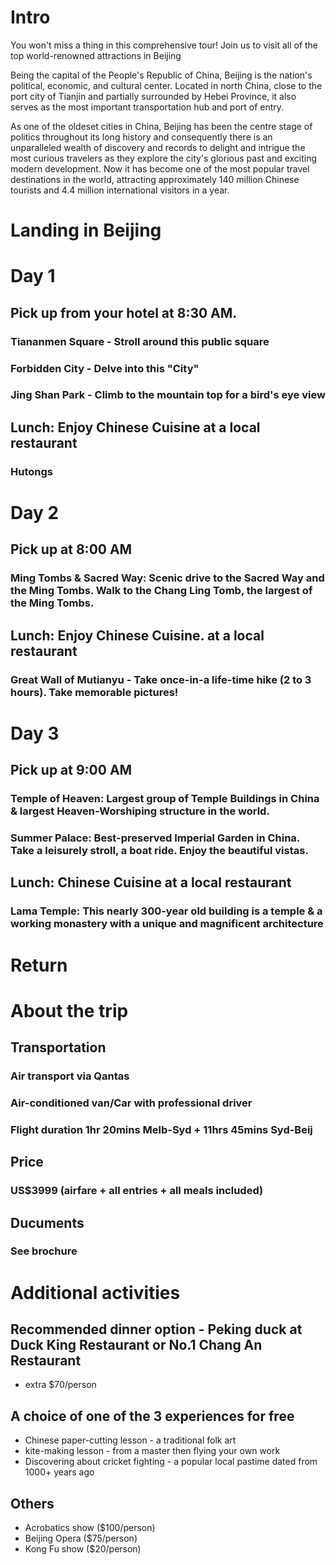* Intro 
You won't miss a thing in this comprehensive tour! 
Join us to visit all of the top world-renowned attractions in Beijing 

Being the capital of the People's Republic of China, Beijing is the
nation's political, economic, and cultural center. Located in north
China, close to the port city of Tianjin and partially surrounded by
Hebei Province, it also serves as the most important transportation
hub and port of entry.

As one of the oldeset cities in China, Beijing has been the centre
stage of politics throughout its long history and consequently there
is an unparalleled wealth of discovery and records to delight and
intrigue the most curious travelers as they explore the city's
glorious past and exciting modern development. Now it has become one
of the most popular travel destinations in the world, attracting
approximately 140 million Chinese tourists and 4.4 million
international visitors in a year.
* Landing in Beijing 
* Day 1 
** Pick up from your hotel at 8:30 AM.
*** Tiananmen Square - Stroll around this public square
*** Forbidden City - Delve into this "City"
*** Jing Shan Park - Climb to the mountain top for a bird's eye view
** Lunch: Enjoy Chinese Cuisine at a local restaurant
*** Hutongs
* Day 2 
** Pick up at 8:00 AM 
*** Ming Tombs & Sacred Way: Scenic drive to the Sacred Way and the Ming Tombs. Walk to the Chang Ling Tomb, the largest of the Ming Tombs.  
** Lunch: Enjoy Chinese Cuisine. at a local restaurant 
*** Great Wall of Mutianyu - Take once-in-a life-time hike (2 to 3 hours). Take memorable pictures!
* Day 3 
** Pick up at 9:00 AM 
*** Temple of Heaven: Largest group of Temple Buildings in China & largest Heaven-Worshiping structure in the world.
*** Summer Palace: Best-preserved Imperial Garden in China. Take a leisurely stroll, a boat ride. Enjoy the beautiful vistas.
** Lunch: Chinese Cuisine at a local restaurant
*** Lama Temple: This nearly 300-year old building is a temple & a working monastery with a unique and magnificent architecture
* Return 
* About the trip 
** Transportation 
*** Air transport via Qantas 
*** Air-conditioned van/Car with professional driver 
*** Flight duration 1hr 20mins Melb-Syd + 11hrs 45mins Syd-Beij 
** Price 
*** US$3999 (airfare + all entries + all meals included) 
** Ducuments 
*** See brochure 
* Additional activities 
** Recommended dinner option - Peking duck at Duck King Restaurant or No.1 Chang An Restaurant 
- extra $70/person 
** A choice of one of the 3 experiences for free 
- Chinese paper-cutting lesson - a traditional folk art 
- kite-making lesson - from a master then flying your own work 
- Discovering about cricket fighting - a popular local pastime dated from 1000+ years ago
** Others 
- Acrobatics show ($100/person) 
- Beijing Opera ($75/person) 
- Kong Fu show ($20/person)
